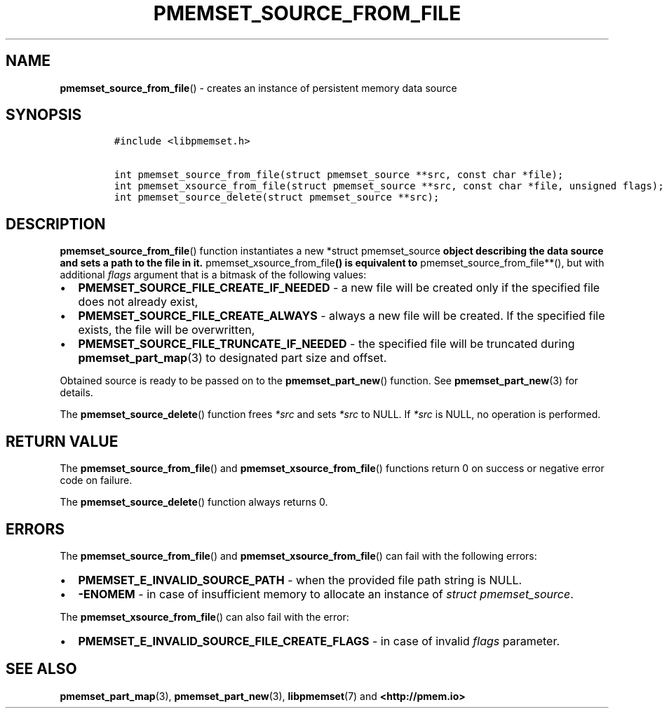 .\" Automatically generated by Pandoc 2.0.6
.\"
.TH "PMEMSET_SOURCE_FROM_FILE" "3" "2021-09-24" "PMDK - pmemset API version 1.0" "PMDK Programmer's Manual"
.hy
.\" SPDX-License-Identifier: BSD-3-Clause
.\" Copyright 2020-2021, Intel Corporation
.SH NAME
.PP
\f[B]pmemset_source_from_file\f[]() \- creates an instance of persistent
memory data source
.SH SYNOPSIS
.IP
.nf
\f[C]
#include\ <libpmemset.h>

int\ pmemset_source_from_file(struct\ pmemset_source\ **src,\ const\ char\ *file);
int\ pmemset_xsource_from_file(struct\ pmemset_source\ **src,\ const\ char\ *file,\ unsigned\ flags);
int\ pmemset_source_delete(struct\ pmemset_source\ **src);
\f[]
.fi
.SH DESCRIPTION
.PP
\f[B]pmemset_source_from_file\f[]() function instantiates a new *struct
pmemset_source\f[B] object describing the data source and sets a path to
the file in it. \f[]pmemset_xsource_from_file\f[B]() is equivalent to
\f[]pmemset_source_from_file**(), but with additional \f[I]flags\f[]
argument that is a bitmask of the following values:
.IP \[bu] 2
\f[B]PMEMSET_SOURCE_FILE_CREATE_IF_NEEDED\f[] \- a new file will be
created only if the specified file does not already exist,
.IP \[bu] 2
\f[B]PMEMSET_SOURCE_FILE_CREATE_ALWAYS\f[] \- always a new file will be
created.
If the specified file exists, the file will be overwritten,
.IP \[bu] 2
\f[B]PMEMSET_SOURCE_FILE_TRUNCATE_IF_NEEDED\f[] \- the specified file
will be truncated during \f[B]pmemset_part_map\f[](3) to designated part
size and offset.
.PP
Obtained source is ready to be passed on to the
\f[B]pmemset_part_new\f[]() function.
See \f[B]pmemset_part_new\f[](3) for details.
.PP
The \f[B]pmemset_source_delete\f[]() function frees \f[I]*src\f[] and
sets \f[I]*src\f[] to NULL.
If \f[I]*src\f[] is NULL, no operation is performed.
.SH RETURN VALUE
.PP
The \f[B]pmemset_source_from_file\f[]() and
\f[B]pmemset_xsource_from_file\f[]() functions return 0 on success or
negative error code on failure.
.PP
The \f[B]pmemset_source_delete\f[]() function always returns 0.
.SH ERRORS
.PP
The \f[B]pmemset_source_from_file\f[]() and
\f[B]pmemset_xsource_from_file\f[]() can fail with the following errors:
.IP \[bu] 2
\f[B]PMEMSET_E_INVALID_SOURCE_PATH\f[] \- when the provided file path
string is NULL.
.IP \[bu] 2
\f[B]\-ENOMEM\f[] \- in case of insufficient memory to allocate an
instance of \f[I]struct pmemset_source\f[].
.PP
The \f[B]pmemset_xsource_from_file\f[]() can also fail with the error:
.IP \[bu] 2
\f[B]PMEMSET_E_INVALID_SOURCE_FILE_CREATE_FLAGS\f[] \- in case of
invalid \f[I]flags\f[] parameter.
.SH SEE ALSO
.PP
\f[B]pmemset_part_map\f[](3), \f[B]pmemset_part_new\f[](3),
\f[B]libpmemset\f[](7) and \f[B]<http://pmem.io>\f[]
